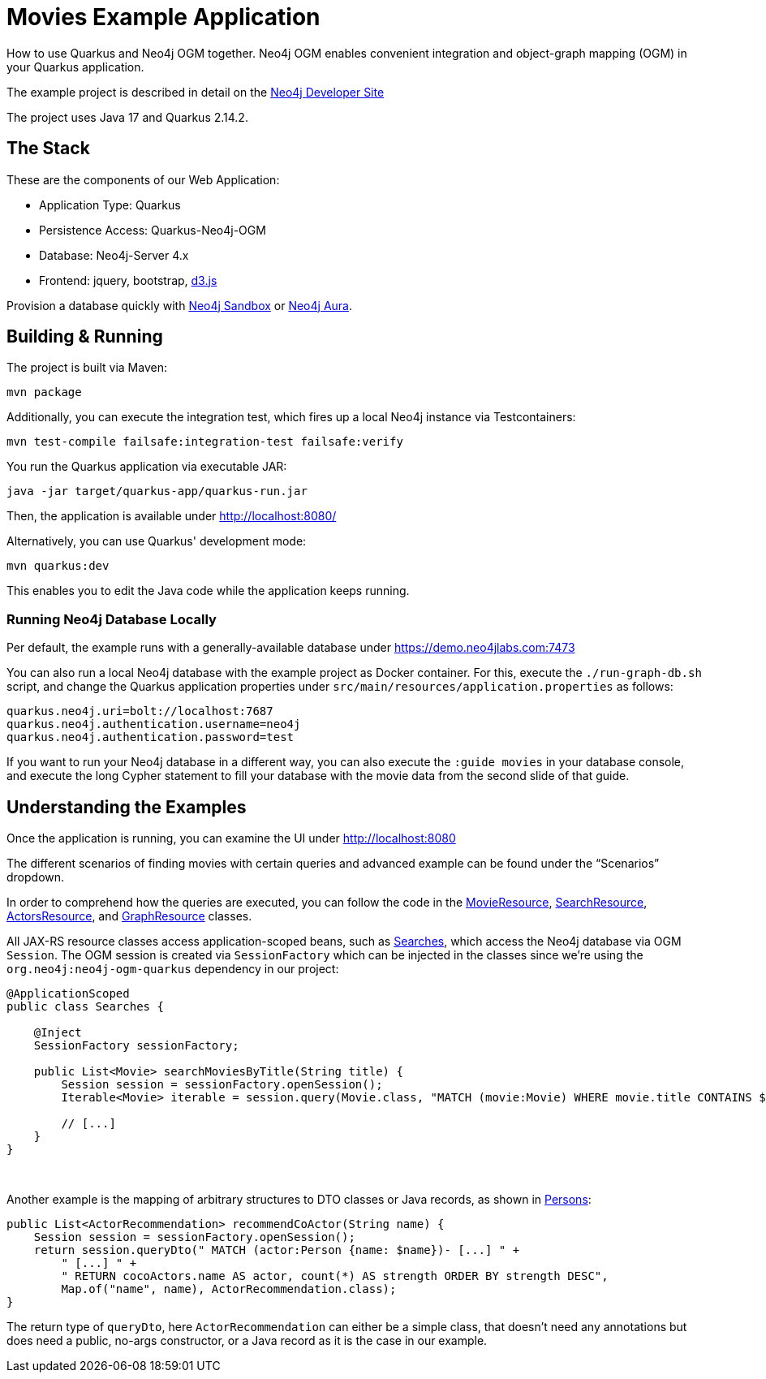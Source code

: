 = Movies Example Application

How to use Quarkus and Neo4j OGM together. Neo4j OGM enables convenient integration and object-graph mapping (OGM) in your Quarkus application.

The example project is described in detail on the https://neo4j.com/developer/example-project/[Neo4j Developer Site]

The project uses Java 17 and Quarkus 2.14.2.

== The Stack

These are the components of our Web Application:

* Application Type:         Quarkus
* Persistence Access:       Quarkus-Neo4j-OGM
* Database:                 Neo4j-Server 4.x
* Frontend:                 jquery, bootstrap, http://d3js.org/[d3.js]

Provision a database quickly with https://sandbox.neo4j.com/?usecase=movies[Neo4j Sandbox] or https://neo4j.com/cloud/aura/[Neo4j Aura].


== Building &amp; Running

The project is built via Maven:

----
mvn package
----

Additionally, you can execute the integration test, which fires up a local Neo4j instance via Testcontainers:

----
mvn test-compile failsafe:integration-test failsafe:verify
----

You run the Quarkus application via executable JAR:

----
java -jar target/quarkus-app/quarkus-run.jar
----

Then, the application is available under http://localhost:8080/

Alternatively, you can use Quarkus' development mode:

----
mvn quarkus:dev
----

This enables you to edit the Java code while the application keeps running.


=== Running Neo4j Database Locally

Per default, the example runs with a generally-available database under https://demo.neo4jlabs.com:7473

You can also run a local Neo4j database with the example project as Docker container. For this, execute the `./run-graph-db.sh` script, and change the Quarkus application properties under `src/main/resources/application.properties` as follows:

----
quarkus.neo4j.uri=bolt://localhost:7687
quarkus.neo4j.authentication.username=neo4j
quarkus.neo4j.authentication.password=test
----

If you want to run your Neo4j database in a different way, you can also execute the `:guide movies` in your database console, and execute the long Cypher statement to fill your database with the movie data from the second slide of that guide.


== Understanding the Examples

Once the application is running, you can examine the UI under http://localhost:8080

The different scenarios of finding movies with certain queries and advanced example can be found under the "`Scenarios`" dropdown.

In order to comprehend how the queries are executed, you can follow the code in the link:src/main/java/com/neo4j/examples/movies/quarkus/movies/MovieResource.java[MovieResource], link:src/main/java/com/neo4j/examples/movies/quarkus/search/SearchResource.java[SearchResource], link:src/main/java/com/neo4j/examples/movies/quarkus/persons/ActorsResource.java[ActorsResource], and link:src/main/java/com/neo4j/examples/movies/quarkus/graph/GraphResource.java[GraphResource] classes.

All JAX-RS resource classes access application-scoped beans, such as link:src/main/java/com/neo4j/examples/movies/quarkus/search/Searches.java[Searches], which access the Neo4j database via OGM `Session`.
The OGM session is created via `SessionFactory` which can be injected in the classes since we're using the `org.neo4j:neo4j-ogm-quarkus` dependency in our project:

[source,java]
----
@ApplicationScoped
public class Searches {

    @Inject
    SessionFactory sessionFactory;

    public List<Movie> searchMoviesByTitle(String title) {
        Session session = sessionFactory.openSession();
        Iterable<Movie> iterable = session.query(Movie.class, "MATCH (movie:Movie) WHERE movie.title CONTAINS $title RETURN movie", Map.of("title", title));

        // [...]
    }
}
----

{nbsp}

Another example is the mapping of arbitrary structures to DTO classes or Java records, as shown in link:src/main/java/com/neo4j/examples/movies/quarkus/persons/Persons.java#L68[Persons]:

[source,java]
----
public List<ActorRecommendation> recommendCoActor(String name) {
    Session session = sessionFactory.openSession();
    return session.queryDto(" MATCH (actor:Person {name: $name})- [...] " +
        " [...] " +
        " RETURN cocoActors.name AS actor, count(*) AS strength ORDER BY strength DESC",
        Map.of("name", name), ActorRecommendation.class);
}
----

The return type of `queryDto`, here `ActorRecommendation` can either be a simple class, that doesn't need any annotations but does need a public, no-args constructor, or a Java record as it is the case in our example.
